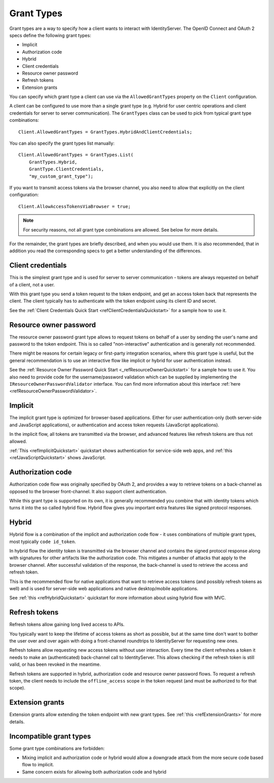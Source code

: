 Grant Types
^^^^^^^^^^^

Grant types are a way to specify how a client wants to interact with IdentityServer.
The OpenID Connect and OAuth 2 specs define the following grant types:

* Implicit
* Authorization code
* Hybrid
* Client credentials
* Resource owner password
* Refresh tokens
* Extension grants

You can specify which grant type a client can use via the ``AllowedGrantTypes`` property on the ``Client`` configuration.

A client can be configured to use more than a single grant type (e.g. Hybrid for user centric operations and client credentials for server to server communication).
The ``GrantTypes`` class can be used to pick from typical grant type combinations::

    Client.AllowedGrantTypes = GrantTypes.HybridAndClientCredentials;

You can also specify the grant types list manually::

    Client.AllowedGrantTypes = GrantTypes.List(
        GrantTypes.Hybrid, 
        GrantType.ClientCredentials,
        "my_custom_grant_type");

If you want to transmit access tokens via the browser channel, you also need to allow that explicitly on the client configuration::

    Client.AllowAccessTokensViaBrowser = true;

.. Note:: For security reasons, not all grant type combinations are allowed. See below for more details.

For the remainder, the grant types are briefly described, and when you would use them.
It is also recommended, that in addition you read the corresponding specs to get a better understanding of the differences.

Client credentials
==================
This is the simplest grant type and is used for server to server communication - tokens are always requested on behalf of a client, not a user.

With this grant type you send a token request to the token endpoint, and get an access token back that represents the client.
The client typically has to authenticate with the token endpoint using its client ID and secret.

See the :ref:`Client Credentials Quick Start <refClientCredentialsQuickstart>` for a sample how to use it. 


Resource owner password
=======================
The resource owner password grant type allows to request tokens on behalf of a user by sending the user's name and password to the token endpoint.
This is so called "non-interactive" authentication and is generally not recommended.

There might be reasons for certain legacy or first-party integration scenarios, where this grant type is useful, but the general recommendation
is to use an interactive flow like implicit or hybrid for user authentication instead.

See the :ref:`Resource Owner Password Quick Start <_refResourceOwnerQuickstart>` for a sample how to use it.
You also need to provide code for the username/password validation which can be supplied by implementing the ``IResourceOwnerPasswordValidator`` interface.
You can find more information about this interface :ref:`here <refResourceOwnerPasswordValidator>`. 

Implicit
========
The implicit grant type is optimized for browser-based applications. Either for user authentication-only (both server-side and JavaScript applications),
or authentication and access token requests (JavaScript applications).

In the implicit flow, all tokens are transmitted via the browser, and advanced features like refresh tokens are thus not allowed.

:ref:`This <refImplicitQuickstart>` quickstart shows authentication for service-side web apps, and 
:ref:`this <refJavaScriptQuickstart>` shows JavaScript.

Authorization code
==================
Authorization code flow was originally specified by OAuth 2, and provides a way to retrieve tokens on a back-channel as opposed to the browser front-channel.
It also support client authentication.

While this grant type is supported on its own, it is generally recommended you combine that with identity tokens
which turns it into the so called hybrid flow.
Hybrid flow gives you important extra features like signed protocol responses.

Hybrid
======
Hybrid flow is a combination of the implicit and authorization code flow - it uses combinations of multiple grant types, most typically ``code id_token``.

In hybrid flow the identity token is transmitted via the browser channel and contains the signed protocol response along with signatures for other artifacts
like the authorization code. This mitigates a number of attacks that apply to the browser channel.
After successful validation of the response, the back-channel is used to retrieve the access and refresh token.

This is the recommended flow for native applications that want to retrieve access tokens (and possibly refresh tokens as well) and is used
for server-side web applications and native desktop/mobile applications.

See :ref:`this <refHybridQuickstart>` quickstart for more information about using hybrid flow with MVC. 

Refresh tokens
==============
Refresh tokens allow gaining long lived access to APIs.

You typically want to keep the lifetime of access tokens as short as possible, but at the same time don't want to bother the user
over and over again with doing a front-channel roundtrips to IdentityServer for requesting new ones.

Refresh tokens allow requesting new access tokens without user interaction. Every time the client refreshes a token it needs to make an 
(authenticated) back-channel call to IdentityServer. This allows checking if the refresh token is still valid, or has been revoked in the meantime.

Refresh tokens are supported in hybrid, authorization code and resource owner password flows. 
To request a refresh token, the client needs to include the ``offline_access`` scope in the token request (and must be authorized to for that scope). 

Extension grants
================
Extension grants allow extending the token endpoint with new grant types. See :ref:`this <refExtensionGrants>` for more details. 

Incompatible grant types
========================
Some grant type combinations are forbidden:

* Mixing implicit and authorization code or hybrid would allow a downgrade attack from the more secure code based flow to implicit.
* Same concern exists for allowing both authorization code and hybrid